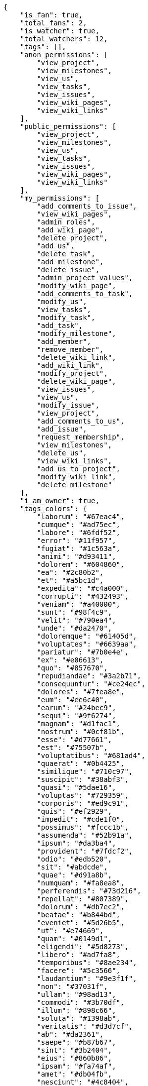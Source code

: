 
[source,json]
----
{
    "is_fan": true,
    "total_fans": 2,
    "is_watcher": true,
    "total_watchers": 12,
    "tags": [],
    "anon_permissions": [
        "view_project",
        "view_milestones",
        "view_us",
        "view_tasks",
        "view_issues",
        "view_wiki_pages",
        "view_wiki_links"
    ],
    "public_permissions": [
        "view_project",
        "view_milestones",
        "view_us",
        "view_tasks",
        "view_issues",
        "view_wiki_pages",
        "view_wiki_links"
    ],
    "my_permissions": [
        "add_comments_to_issue",
        "view_wiki_pages",
        "admin_roles",
        "add_wiki_page",
        "delete_project",
        "add_us",
        "delete_task",
        "add_milestone",
        "delete_issue",
        "admin_project_values",
        "modify_wiki_page",
        "add_comments_to_task",
        "modify_us",
        "view_tasks",
        "modify_task",
        "add_task",
        "modify_milestone",
        "add_member",
        "remove_member",
        "delete_wiki_link",
        "add_wiki_link",
        "modify_project",
        "delete_wiki_page",
        "view_issues",
        "view_us",
        "modify_issue",
        "view_project",
        "add_comments_to_us",
        "add_issue",
        "request_membership",
        "view_milestones",
        "delete_us",
        "view_wiki_links",
        "add_us_to_project",
        "modify_wiki_link",
        "delete_milestone"
    ],
    "i_am_owner": true,
    "tags_colors": {
        "laborum": "#67eac4",
        "cumque": "#ad75ec",
        "labore": "#6fdf52",
        "error": "#11f957",
        "fugiat": "#1c563a",
        "animi": "#d93411",
        "dolorem": "#604860",
        "ea": "#2c80b2",
        "et": "#a5bc1d",
        "expedita": "#c4a000",
        "corrupti": "#432493",
        "veniam": "#a40000",
        "sunt": "#98f4c9",
        "velit": "#790ea4",
        "unde": "#da2470",
        "doloremque": "#61405d",
        "voluptates": "#6639aa",
        "pariatur": "#7b0e4e",
        "ex": "#e06613",
        "quo": "#857670",
        "repudiandae": "#3a2b71",
        "consequuntur": "#ce24ec",
        "dolores": "#7fea8e",
        "eum": "#ee6c40",
        "earum": "#24bec9",
        "sequi": "#9f6274",
        "magnam": "#d1fac1",
        "nostrum": "#0cf81b",
        "esse": "#d77661",
        "est": "#75507b",
        "voluptatibus": "#681ad4",
        "quaerat": "#0b4425",
        "similique": "#710c97",
        "suscipit": "#38abf3",
        "quasi": "#5dae16",
        "voluptas": "#729359",
        "corporis": "#ed9c91",
        "quis": "#ef2929",
        "impedit": "#cde1f0",
        "possimus": "#fccc1b",
        "assumenda": "#52b91a",
        "ipsum": "#da3ba4",
        "provident": "#7fdcf2",
        "odio": "#edb520",
        "sit": "#abdcde",
        "quae": "#d91a8b",
        "numquam": "#fa8ea8",
        "perferendis": "#73d216",
        "repellat": "#807389",
        "dolorum": "#db7ec2",
        "beatae": "#b844bd",
        "eveniet": "#5d26b5",
        "ut": "#e74669",
        "quam": "#0149d1",
        "eligendi": "#5d8273",
        "libero": "#ad7fa8",
        "temporibus": "#8ae234",
        "facere": "#5c3566",
        "laudantium": "#9e3f1f",
        "non": "#37031f",
        "ullam": "#98ad13",
        "commodi": "#3b70df",
        "illum": "#898c66",
        "soluta": "#1398ab",
        "veritatis": "#d3d7cf",
        "ab": "#da2361",
        "saepe": "#b87b67",
        "sint": "#3b2404",
        "eius": "#860b86",
        "ipsam": "#fa74af",
        "amet": "#db04fb",
        "nesciunt": "#4c8404",
        "rerum": "#b1c629",
        "quibusdam": "#c49ac2",
        "enim": "#150d4a",
        "nemo": "#f57900",
        "iusto": "#3a10e8",
        "illo": "#3531fd",
        "eaque": "#3e7c66",
        "autem": "#5e8c91",
        "blanditiis": "#fce94f",
        "deserunt": "#e7b695",
        "maiores": "#cbb2b3",
        "eos": "#8a6433",
        "placeat": "#cc0000",
        "odit": "#e2b537",
        "nulla": "#894727",
        "aperiam": "#a2b100",
        "quisquam": "#ebca0b",
        "excepturi": "#5c3c96",
        "fuga": "#e86797",
        "dicta": "#939b44",
        "nam": "#729fcf",
        "consectetur": "#97176f",
        "reiciendis": "#2e3436",
        "inventore": "#3465a4",
        "facilis": "#0f6b6b",
        "qui": "#61f611",
        "sapiente": "#850c56",
        "itaque": "#edd400",
        "hic": "#f75f0b",
        "natus": "#e610c1",
        "id": "#87ea5d",
        "asperiores": "#a69134",
        "officiis": "#204a87",
        "cupiditate": "#144bba",
        "voluptatem": "#00d60c",
        "rem": "#688119",
        "accusantium": "#b36f86",
        "perspiciatis": "#afb825",
        "aliquam": "#631249",
        "recusandae": "#47e087",
        "a": "#86f7e4",
        "harum": "#b42d3c",
        "obcaecati": "#9ccd46",
        "aut": "#9ae4e4",
        "accusamus": "#801cf7",
        "voluptatum": "#02d22f",
        "necessitatibus": "#84e3b6",
        "nihil": "#98a352",
        "fugit": "#9345df",
        "dolor": "#641bd9",
        "explicabo": "#2892cb",
        "ducimus": "#ea6bb9",
        "consequatur": "#3ad7db",
        "neque": "#888a85",
        "modi": "#494e30",
        "adipisci": "#257dec",
        "magni": "#429e6f",
        "cum": "#ab14d9",
        "quidem": "#ae6519",
        "maxime": "#1acc29",
        "porro": "#ce5c00",
        "exercitationem": "#ac7c74",
        "culpa": "#f5e53b",
        "reprehenderit": "#6c82c6",
        "laboriosam": "#fcaf3e",
        "at": "#27e90d",
        "dolore": "#61b076",
        "praesentium": "#0cd131",
        "architecto": "#9d1e93",
        "vel": "#4e9a06",
        "sed": "#c15b7b",
        "quas": "#6e3390",
        "iure": "#019320"
    },
    "total_closed_milestones": 0,
    "notify_level": 1,
    "us_statuses": [
        {
            "id": 1,
            "name": "New",
            "slug": "new",
            "order": 1,
            "is_closed": false,
            "is_archived": false,
            "color": "#999999",
            "wip_limit": null,
            "project": 1
        },
        {
            "id": 2,
            "name": "Ready",
            "slug": "ready",
            "order": 2,
            "is_closed": false,
            "is_archived": false,
            "color": "#ff8a84",
            "wip_limit": null,
            "project": 1
        },
        {
            "id": 3,
            "name": "In progress",
            "slug": "in-progress",
            "order": 3,
            "is_closed": false,
            "is_archived": false,
            "color": "#ff9900",
            "wip_limit": null,
            "project": 1
        },
        {
            "id": 4,
            "name": "Ready for test",
            "slug": "ready-for-test",
            "order": 4,
            "is_closed": false,
            "is_archived": false,
            "color": "#fcc000",
            "wip_limit": null,
            "project": 1
        },
        {
            "id": 5,
            "name": "Done",
            "slug": "done",
            "order": 5,
            "is_closed": true,
            "is_archived": false,
            "color": "#669900",
            "wip_limit": null,
            "project": 1
        },
        {
            "id": 6,
            "name": "Archived",
            "slug": "archived",
            "order": 6,
            "is_closed": true,
            "is_archived": true,
            "color": "#5c3566",
            "wip_limit": null,
            "project": 1
        }
    ],
    "points": [
        {
            "id": 1,
            "name": "?",
            "order": 1,
            "value": null,
            "project": 1
        },
        {
            "id": 2,
            "name": "0",
            "order": 2,
            "value": 0.0,
            "project": 1
        },
        {
            "id": 3,
            "name": "1/2",
            "order": 3,
            "value": 0.5,
            "project": 1
        },
        {
            "id": 4,
            "name": "1",
            "order": 4,
            "value": 1.0,
            "project": 1
        },
        {
            "id": 5,
            "name": "2",
            "order": 5,
            "value": 2.0,
            "project": 1
        },
        {
            "id": 6,
            "name": "3",
            "order": 6,
            "value": 3.0,
            "project": 1
        },
        {
            "id": 7,
            "name": "5",
            "order": 7,
            "value": 5.0,
            "project": 1
        },
        {
            "id": 8,
            "name": "8",
            "order": 8,
            "value": 8.0,
            "project": 1
        },
        {
            "id": 9,
            "name": "10",
            "order": 9,
            "value": 10.0,
            "project": 1
        },
        {
            "id": 10,
            "name": "13",
            "order": 10,
            "value": 13.0,
            "project": 1
        },
        {
            "id": 11,
            "name": "20",
            "order": 11,
            "value": 20.0,
            "project": 1
        },
        {
            "id": 12,
            "name": "40",
            "order": 12,
            "value": 40.0,
            "project": 1
        }
    ],
    "task_statuses": [
        {
            "id": 1,
            "name": "New",
            "slug": "new",
            "order": 1,
            "is_closed": false,
            "color": "#999999",
            "project": 1
        },
        {
            "id": 2,
            "name": "In progress",
            "slug": "in-progress",
            "order": 2,
            "is_closed": false,
            "color": "#ff9900",
            "project": 1
        },
        {
            "id": 3,
            "name": "Ready for test",
            "slug": "ready-for-test",
            "order": 3,
            "is_closed": true,
            "color": "#ffcc00",
            "project": 1
        },
        {
            "id": 4,
            "name": "Closed",
            "slug": "closed",
            "order": 4,
            "is_closed": true,
            "color": "#669900",
            "project": 1
        },
        {
            "id": 5,
            "name": "Needs Info",
            "slug": "needs-info",
            "order": 5,
            "is_closed": false,
            "color": "#999999",
            "project": 1
        }
    ],
    "issue_statuses": [
        {
            "id": 1,
            "name": "New",
            "slug": "new",
            "order": 1,
            "is_closed": false,
            "color": "#8C2318",
            "project": 1
        },
        {
            "id": 2,
            "name": "In progress",
            "slug": "in-progress",
            "order": 2,
            "is_closed": false,
            "color": "#5E8C6A",
            "project": 1
        },
        {
            "id": 3,
            "name": "Ready for test",
            "slug": "ready-for-test",
            "order": 3,
            "is_closed": true,
            "color": "#88A65E",
            "project": 1
        },
        {
            "id": 4,
            "name": "Closed",
            "slug": "closed",
            "order": 4,
            "is_closed": true,
            "color": "#BFB35A",
            "project": 1
        },
        {
            "id": 5,
            "name": "Needs Info",
            "slug": "needs-info",
            "order": 5,
            "is_closed": false,
            "color": "#89BAB4",
            "project": 1
        },
        {
            "id": 6,
            "name": "Rejected",
            "slug": "rejected",
            "order": 6,
            "is_closed": true,
            "color": "#CC0000",
            "project": 1
        },
        {
            "id": 7,
            "name": "Postponed",
            "slug": "postponed",
            "order": 7,
            "is_closed": false,
            "color": "#666666",
            "project": 1
        }
    ],
    "issue_types": [
        {
            "id": 1,
            "name": "Bug",
            "order": 1,
            "color": "#89BAB4",
            "project": 1
        },
        {
            "id": 2,
            "name": "Question",
            "order": 2,
            "color": "#ba89a8",
            "project": 1
        },
        {
            "id": 3,
            "name": "Enhancement",
            "order": 3,
            "color": "#89a8ba",
            "project": 1
        }
    ],
    "priorities": [
        {
            "id": 1,
            "name": "Low",
            "order": 1,
            "color": "#666666",
            "project": 1
        },
        {
            "id": 2,
            "name": "Normal",
            "order": 3,
            "color": "#669933",
            "project": 1
        },
        {
            "id": 3,
            "name": "High",
            "order": 5,
            "color": "#CC0000",
            "project": 1
        }
    ],
    "severities": [
        {
            "id": 1,
            "name": "Wishlist",
            "order": 1,
            "color": "#666666",
            "project": 1
        },
        {
            "id": 2,
            "name": "Minor",
            "order": 2,
            "color": "#669933",
            "project": 1
        },
        {
            "id": 3,
            "name": "Normal",
            "order": 3,
            "color": "#0000FF",
            "project": 1
        },
        {
            "id": 4,
            "name": "Important",
            "order": 4,
            "color": "#FFA500",
            "project": 1
        },
        {
            "id": 5,
            "name": "Critical",
            "order": 5,
            "color": "#CC0000",
            "project": 1
        }
    ],
    "userstory_custom_attributes": [
        {
            "id": 1,
            "name": "assumenda laboriosam maxime",
            "description": "nihil pariatur in nisi asperiores soluta unde similique deserunt consequatur ipsa dolorum",
            "field_type": "TEXT",
            "order": 1,
            "project": 1
        },
        {
            "id": 2,
            "name": "officia dolorum possimus",
            "description": "eum nesciunt consectetur similique nihil velit rerum error magnam nostrum quisquam dolore",
            "field_type": "TEXT",
            "order": 2,
            "project": 1
        },
        {
            "id": 3,
            "name": "vero facere soluta",
            "description": "quod vel dolorum obcaecati cupiditate",
            "field_type": "TEXT",
            "order": 3,
            "project": 1
        }
    ],
    "task_custom_attributes": [
        {
            "id": 1,
            "name": "vel",
            "description": "quo nisi ratione rem sit eum fugiat veniam porro deserunt optio voluptas",
            "field_type": "TEXT",
            "order": 1,
            "project": 1
        },
        {
            "id": 2,
            "name": "libero quibusdam",
            "description": "alias rerum dolorum quas quod maiores iure error perferendis",
            "field_type": "TEXT",
            "order": 2,
            "project": 1
        },
        {
            "id": 3,
            "name": "ipsa illo",
            "description": "magnam pariatur cumque",
            "field_type": "TEXT",
            "order": 3,
            "project": 1
        }
    ],
    "issue_custom_attributes": [
        {
            "id": 1,
            "name": "aut accusantium cumque",
            "description": "blanditiis dolores commodi",
            "field_type": "TEXT",
            "order": 1,
            "project": 1
        },
        {
            "id": 2,
            "name": "molestias ducimus cumque",
            "description": "deleniti iste nostrum",
            "field_type": "TEXT",
            "order": 2,
            "project": 1
        },
        {
            "id": 3,
            "name": "quasi eius",
            "description": "quaerat nulla minima eius officia saepe",
            "field_type": "TEXT",
            "order": 3,
            "project": 1
        }
    ],
    "roles": [
        {
            "id": 1,
            "name": "UX",
            "slug": "ux",
            "order": 10,
            "computable": true
        },
        {
            "id": 2,
            "name": "Design",
            "slug": "design",
            "order": 20,
            "computable": true
        },
        {
            "id": 3,
            "name": "Front",
            "slug": "front",
            "order": 30,
            "computable": true
        },
        {
            "id": 4,
            "name": "Back",
            "slug": "back",
            "order": 40,
            "computable": true
        },
        {
            "id": 5,
            "name": "Product Owner",
            "slug": "product-owner",
            "order": 50,
            "computable": false
        },
        {
            "id": 6,
            "name": "Stakeholder",
            "slug": "stakeholder",
            "order": 60,
            "computable": false
        }
    ],
    "members": [
        {
            "id": 5,
            "username": "admin",
            "full_name": "Administrator",
            "full_name_display": "Administrator",
            "color": "",
            "photo": "//www.gravatar.com/avatar/64e1b8d34f425d19e1ee2ea7236d3028?default=https%3A%2F%2Fstatic.taiga.io%2Fimg%2Fuser-noimage.png&size=80",
            "is_active": true,
            "role_name": "Design",
            "user": 5,
            "role": 2,
            "is_owner": false
        },
        {
            "id": 11,
            "username": "user5",
            "full_name": "Alicia Flores",
            "full_name_display": "Alicia Flores",
            "color": "#D70A53",
            "photo": "//www.gravatar.com/avatar/c9ba9d485f9a9153ebf53758feb0980c?default=https%3A%2F%2Fstatic.taiga.io%2Fimg%2Fuser-noimage.png&size=80",
            "is_active": true,
            "role_name": "Back",
            "user": 11,
            "role": 4,
            "is_owner": true
        },
        {
            "id": 9,
            "username": "user3",
            "full_name": "Concepcion Garrido",
            "full_name_display": "Concepcion Garrido",
            "color": "#D70A53",
            "photo": "//www.gravatar.com/avatar/9971a763f5dfc5cbd1ce1d2865b4fcfa?default=https%3A%2F%2Fstatic.taiga.io%2Fimg%2Fuser-noimage.png&size=80",
            "is_active": true,
            "role_name": "UX",
            "user": 9,
            "role": 1,
            "is_owner": true
        },
        {
            "id": 10,
            "username": "user4",
            "full_name": "Esther Ferrer",
            "full_name_display": "Esther Ferrer",
            "color": "#40826D",
            "photo": "//www.gravatar.com/avatar/f31e0063c7cd6da19b6467bc48d2b14b?default=https%3A%2F%2Fstatic.taiga.io%2Fimg%2Fuser-noimage.png&size=80",
            "is_active": true,
            "role_name": "Front",
            "user": 10,
            "role": 3,
            "is_owner": true
        },
        {
            "id": 15,
            "username": "user9",
            "full_name": "Francisca Gallardo",
            "full_name_display": "Francisca Gallardo",
            "color": "#67CF00",
            "photo": "//www.gravatar.com/avatar/69b60d39a450e863609ae3546b12b360?default=https%3A%2F%2Fstatic.taiga.io%2Fimg%2Fuser-noimage.png&size=80",
            "is_active": true,
            "role_name": "UX",
            "user": 15,
            "role": 1,
            "is_owner": true
        },
        {
            "id": 13,
            "username": "user7",
            "full_name": "German Benitez",
            "full_name_display": "German Benitez",
            "color": "#4B0082",
            "photo": "//www.gravatar.com/avatar/6d7e702bd6c6fc568fca7577f9ca8c55?default=https%3A%2F%2Fstatic.taiga.io%2Fimg%2Fuser-noimage.png&size=80",
            "is_active": true,
            "role_name": "Product Owner",
            "user": 13,
            "role": 5,
            "is_owner": true
        },
        {
            "id": 12,
            "username": "user6",
            "full_name": "Julian Hidalgo",
            "full_name_display": "Julian Hidalgo",
            "color": "#67CF00",
            "photo": "//www.gravatar.com/avatar/74cb769a5e64d445b8550789e1553502?default=https%3A%2F%2Fstatic.taiga.io%2Fimg%2Fuser-noimage.png&size=80",
            "is_active": true,
            "role_name": "Product Owner",
            "user": 12,
            "role": 5,
            "is_owner": true
        },
        {
            "id": 14,
            "username": "user8",
            "full_name": "Lourdes Aguilar",
            "full_name_display": "Lourdes Aguilar",
            "color": "#CC0000",
            "photo": "//www.gravatar.com/avatar/dce0e8ed702cd85d5132e523121e619b?default=https%3A%2F%2Fstatic.taiga.io%2Fimg%2Fuser-noimage.png&size=80",
            "is_active": true,
            "role_name": "Design",
            "user": 14,
            "role": 2,
            "is_owner": false
        },
        {
            "id": 7,
            "username": "user1",
            "full_name": "Purificacion Montero",
            "full_name_display": "Purificacion Montero",
            "color": "#67CF00",
            "photo": "//www.gravatar.com/avatar/aed1e43be0f69f07ce6f34a907bc6328?default=https%3A%2F%2Fstatic.taiga.io%2Fimg%2Fuser-noimage.png&size=80",
            "is_active": true,
            "role_name": "UX",
            "user": 7,
            "role": 1,
            "is_owner": true
        },
        {
            "id": 6,
            "username": "user6532909695705815086",
            "full_name": "Silvia Soto",
            "full_name_display": "Silvia Soto",
            "color": "#FFFF00",
            "photo": "//www.gravatar.com/avatar/ece2f7a2dec5f21b2858fecabdcacacc?default=https%3A%2F%2Fstatic.taiga.io%2Fimg%2Fuser-noimage.png&size=80",
            "is_active": true,
            "role_name": "Design",
            "user": 6,
            "role": 2,
            "is_owner": false
        },
        {
            "id": 8,
            "username": "user2",
            "full_name": "Sofia Ramirez",
            "full_name_display": "Sofia Ramirez",
            "color": "#4B0082",
            "photo": "//www.gravatar.com/avatar/5c921c7bd676b7b4992501005d243c42?default=https%3A%2F%2Fstatic.taiga.io%2Fimg%2Fuser-noimage.png&size=80",
            "is_active": true,
            "role_name": "Product Owner",
            "user": 8,
            "role": 5,
            "is_owner": true
        }
    ],
    "id": 1,
    "default_points": 1,
    "default_us_status": 1,
    "default_task_status": 1,
    "default_priority": 2,
    "default_severity": 3,
    "default_issue_status": 1,
    "default_issue_type": 1,
    "name": "Project Example 0",
    "slug": "project-0",
    "description": "Project example 0 description",
    "created_date": "2015-10-01T09:52:54+0000",
    "modified_date": "2015-10-01T09:53:13+0000",
    "owner": 13,
    "total_milestones": 8,
    "total_story_points": 622.0,
    "is_backlog_activated": true,
    "is_kanban_activated": true,
    "is_wiki_activated": true,
    "is_issues_activated": true,
    "videoconferences": null,
    "videoconferences_extra_data": null,
    "creation_template": 1,
    "is_private": false,
    "userstories_csv_uuid": null,
    "tasks_csv_uuid": null,
    "issues_csv_uuid": null
}
----
